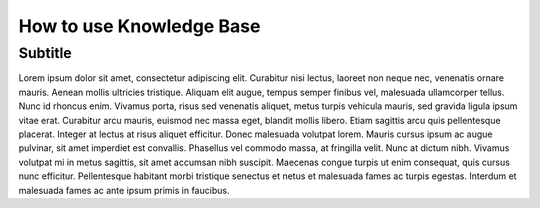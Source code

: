 How to use Knowledge Base
=========================

Subtitle
--------
Lorem ipsum dolor sit amet, consectetur adipiscing elit. Curabitur nisi lectus, laoreet non neque nec, venenatis ornare mauris. Aenean mollis ultricies tristique. Aliquam elit augue, tempus semper finibus vel, malesuada ullamcorper tellus. Nunc id rhoncus enim. Vivamus porta, risus sed venenatis aliquet, metus turpis vehicula mauris, sed gravida ligula ipsum vitae erat. Curabitur arcu mauris, euismod nec massa eget, blandit mollis libero. Etiam sagittis arcu quis pellentesque placerat. Integer at lectus at risus aliquet efficitur. Donec malesuada volutpat lorem. Mauris cursus ipsum ac augue pulvinar, sit amet imperdiet est convallis. Phasellus vel commodo massa, at fringilla velit. Nunc at dictum nibh. Vivamus volutpat mi in metus sagittis, sit amet accumsan nibh suscipit. Maecenas congue turpis ut enim consequat, quis cursus nunc efficitur. Pellentesque habitant morbi tristique senectus et netus et malesuada fames ac turpis egestas. Interdum et malesuada fames ac ante ipsum primis in faucibus.

.. csv-table:: Insider Threat, Seen Mitigations & Gaps
   :class: datatable
   :file: ..\..\insider-threat-ttp-kb-private-main\TTMs.csv
   :widths: 50, 50, 50
   :header-rows: 1